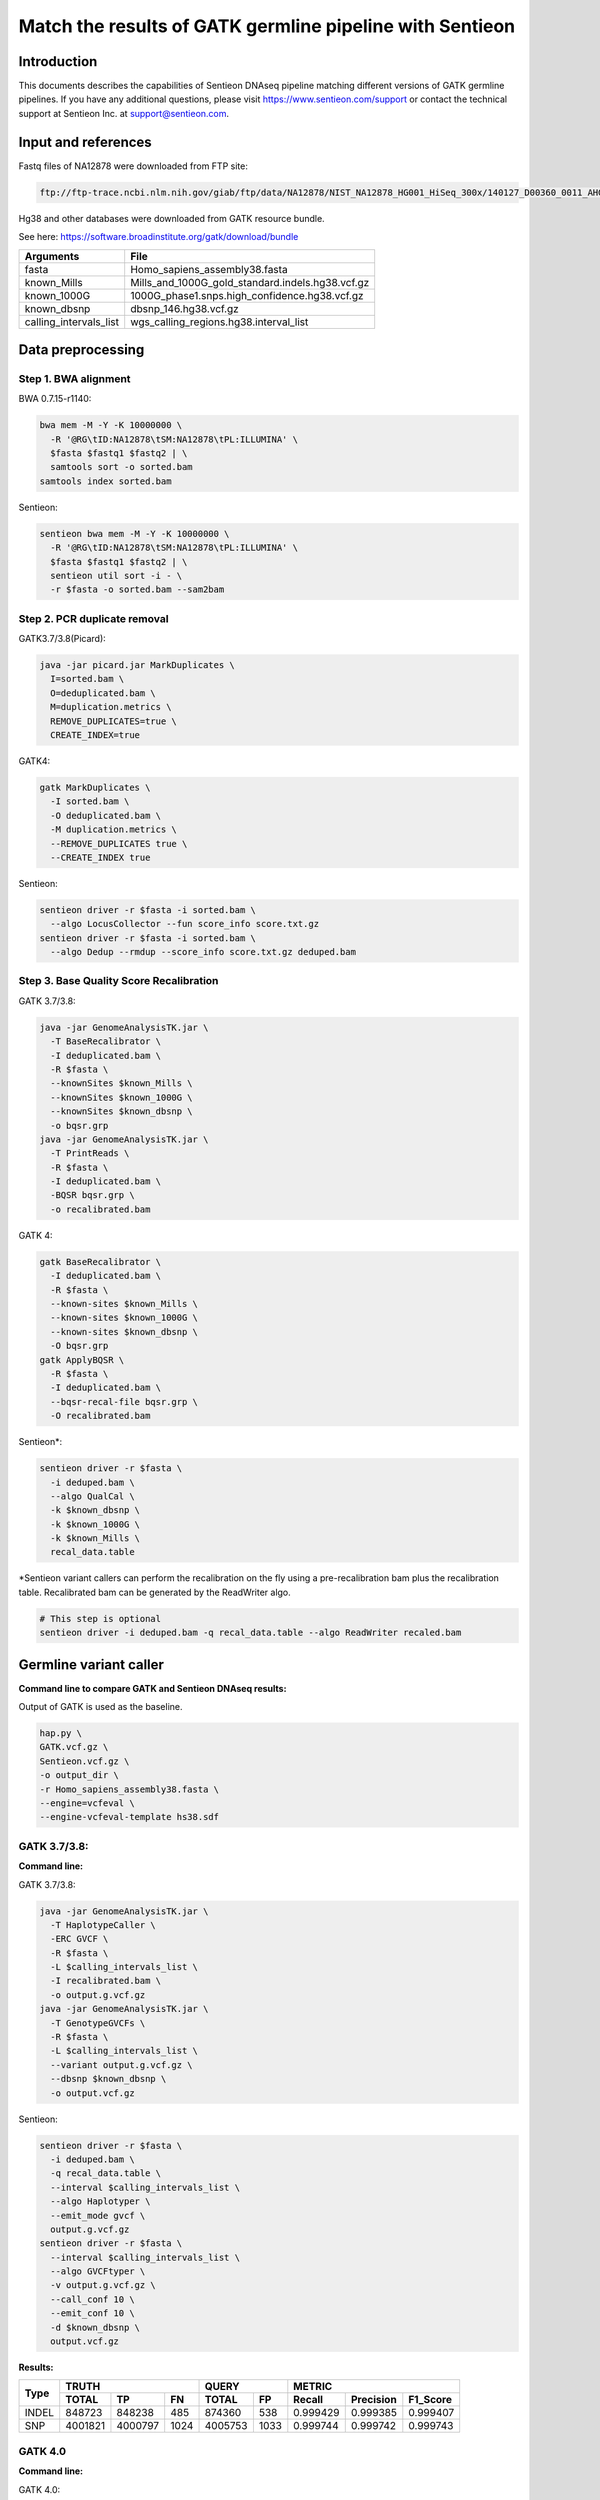 
Match the results of GATK germline pipeline with Sentieon
=================================================================

Introduction
-------------

This documents describes the capabilities of Sentieon DNAseq pipeline matching different versions of GATK germline pipelines. If you have any additional
questions, please visit https://www.sentieon.com/support or contact the technical support at Sentieon Inc. at
support@sentieon.com.

Input and references
---------------------------------------------------------

Fastq files of NA12878 were downloaded from FTP site:

.. code-block:: bash

    ftp://ftp-trace.ncbi.nlm.nih.gov/giab/ftp/data/NA12878/NIST_NA12878_HG001_HiSeq_300x/140127_D00360_0011_AHGV6ADXX/Project_RM8398/

    

Hg38 and other databases were downloaded from GATK resource bundle.

See here: https://software.broadinstitute.org/gatk/download/bundle

+--------------------------+------------------------------------------------------+
| Arguments                | File                                                 |
+==========================+======================================================+
| fasta                    | Homo_sapiens_assembly38.fasta                        |
+--------------------------+------------------------------------------------------+
| known_Mills              | Mills_and_1000G_gold_standard.indels.hg38.vcf.gz     |
+--------------------------+------------------------------------------------------+
| known_1000G              | 1000G_phase1.snps.high_confidence.hg38.vcf.gz        |
+--------------------------+------------------------------------------------------+
| known_dbsnp              | dbsnp_146.hg38.vcf.gz                                |
+--------------------------+------------------------------------------------------+
| calling_intervals_list   | wgs_calling_regions.hg38.interval_list               |
+--------------------------+------------------------------------------------------+

Data preprocessing
---------------------------------------------------------

Step 1. BWA alignment
^^^^^^^^^^^^^^^^^^^^^^^^^^^^^^^^^^^^^^^^^^^^^^^^^^^^

BWA 0.7.15-r1140:

.. code-block:: bash

    bwa mem -M -Y -K 10000000 \
      -R '@RG\tID:NA12878\tSM:NA12878\tPL:ILLUMINA' \
      $fasta $fastq1 $fastq2 | \
      samtools sort -o sorted.bam
    samtools index sorted.bam

Sentieon:

.. code-block:: bash

    sentieon bwa mem -M -Y -K 10000000 \
      -R '@RG\tID:NA12878\tSM:NA12878\tPL:ILLUMINA' \
      $fasta $fastq1 $fastq2 | \
      sentieon util sort -i - \
      -r $fasta -o sorted.bam --sam2bam

Step 2. PCR duplicate removal
^^^^^^^^^^^^^^^^^^^^^^^^^^^^^^^^^^^^^^^^^^^^^^^^^^^^

GATK3.7/3.8(Picard):

.. code-block:: bash

    java -jar picard.jar MarkDuplicates \
      I=sorted.bam \
      O=deduplicated.bam \
      M=duplication.metrics \
      REMOVE_DUPLICATES=true \
      CREATE_INDEX=true

GATK4:

.. code-block:: bash

    gatk MarkDuplicates \
      -I sorted.bam \
      -O deduplicated.bam \
      -M duplication.metrics \
      --REMOVE_DUPLICATES true \
      --CREATE_INDEX true

Sentieon:

.. code-block:: bash

    sentieon driver -r $fasta -i sorted.bam \
      --algo LocusCollector --fun score_info score.txt.gz
    sentieon driver -r $fasta -i sorted.bam \
      --algo Dedup --rmdup --score_info score.txt.gz deduped.bam 

Step 3. Base Quality Score Recalibration
^^^^^^^^^^^^^^^^^^^^^^^^^^^^^^^^^^^^^^^^^^^^^^^^^^^^

GATK 3.7/3.8:

.. code-block:: bash

    java -jar GenomeAnalysisTK.jar \
      -T BaseRecalibrator \
      -I deduplicated.bam \
      -R $fasta \
      --knownSites $known_Mills \
      --knownSites $known_1000G \
      --knownSites $known_dbsnp \
      -o bqsr.grp
    java -jar GenomeAnalysisTK.jar \
      -T PrintReads \
      -R $fasta \
      -I deduplicated.bam \
      -BQSR bqsr.grp \
      -o recalibrated.bam

GATK 4:

.. code-block:: bash

    gatk BaseRecalibrator \
      -I deduplicated.bam \
      -R $fasta \
      --known-sites $known_Mills \
      --known-sites $known_1000G \
      --known-sites $known_dbsnp \
      -O bqsr.grp
    gatk ApplyBQSR \
      -R $fasta \
      -I deduplicated.bam \
      --bqsr-recal-file bqsr.grp \
      -O recalibrated.bam
      
Sentieon*:

.. code-block:: bash

    sentieon driver -r $fasta \
      -i deduped.bam \
      --algo QualCal \
      -k $known_dbsnp \
      -k $known_1000G \
      -k $known_Mills \
      recal_data.table 

*Sentieon variant callers can perform the recalibration on the fly using a pre-recalibration bam plus the recalibration table. Recalibrated bam can be generated by the ReadWriter algo.

.. code-block:: bash

    # This step is optional
    sentieon driver -i deduped.bam -q recal_data.table --algo ReadWriter recaled.bam
      
Germline variant caller
---------------------------------------------------------
**Command line to compare GATK and Sentieon DNAseq results:**

Output of GATK is used as the baseline. 

.. code-block:: bash

    hap.py \
    GATK.vcf.gz \
    Sentieon.vcf.gz \
    -o output_dir \
    -r Homo_sapiens_assembly38.fasta \
    --engine=vcfeval \
    --engine-vcfeval-template hs38.sdf

GATK 3.7/3.8:
^^^^^^^^^^^^^^^^^^^^^^^^^^^^^^^^^^^^^^^^^^^^^^^^^^^^
**Command line:**

GATK 3.7/3.8:

.. code-block:: bash

    java -jar GenomeAnalysisTK.jar \
      -T HaplotypeCaller \
      -ERC GVCF \
      -R $fasta \
      -L $calling_intervals_list \
      -I recalibrated.bam \
      -o output.g.vcf.gz
    java -jar GenomeAnalysisTK.jar \
      -T GenotypeGVCFs \
      -R $fasta \
      -L $calling_intervals_list \
      --variant output.g.vcf.gz \
      --dbsnp $known_dbsnp \
      -o output.vcf.gz
      
Sentieon:

.. code-block:: bash

    sentieon driver -r $fasta \
      -i deduped.bam \
      -q recal_data.table \
      --interval $calling_intervals_list \
      --algo Haplotyper \
      --emit_mode gvcf \
      output.g.vcf.gz
    sentieon driver -r $fasta \
      --interval $calling_intervals_list \
      --algo GVCFtyper \
      -v output.g.vcf.gz \
      --call_conf 10 \
      --emit_conf 10 \
      -d $known_dbsnp \
      output.vcf.gz

**Results:**

+-------+---------+---------+------+---------+------+----------+-----------+----------+
|       | TRUTH                    | QUERY          | METRIC                          |
+       +---------+---------+------+---------+------+----------+-----------+----------+
| Type  | TOTAL   | TP      | FN   | TOTAL   | FP   | Recall   | Precision | F1_Score |
+=======+=========+=========+======+=========+======+==========+===========+==========+
| INDEL | 848723  | 848238  | 485  | 874360  | 538  | 0.999429 | 0.999385  | 0.999407 |
+-------+---------+---------+------+---------+------+----------+-----------+----------+
| SNP   | 4001821 | 4000797 | 1024 | 4005753 | 1033 | 0.999744 | 0.999742  | 0.999743 |
+-------+---------+---------+------+---------+------+----------+-----------+----------+

GATK 4.0
^^^^^^^^^^^^^^^^^^^^^^^^^^^^^^^^^^^^^^^^^^^^^^^^^^^^
**Command line:**

GATK 4.0:

.. code-block:: bash

    gatk HaplotypeCaller \
      -R $fasta \
      -L $calling_intervals_list \
      -I recalibrated.bam \
      -ERC GVCF \
      -O output.g.vcf.gz
    gatk GenotypeGVCFs \
      -R $fasta \
      -L $calling_intervals_list \
      -V output.g.vcf.gz \
      --dbsnp $known_dbsnp \
      -O output.vcf.gz

Sentieon:

.. code-block:: bash

    sentieon driver -r $fasta \
      -i deduped.bam \
      -q recal_data.table \
      --interval $calling_intervals_list \
      --algo Haplotyper \
      --emit_mode gvcf \
      output.g.vcf.gz
    sentieon driver -r $fasta \
      --interval $calling_intervals_list \
      --algo GVCFtyper \
      -v output.g.vcf.gz \
      --call_conf 10 \
      --emit_conf 10 \
      -d $known_dbsnp \
      output.vcf.gz

**Results:**

+-------+---------+---------+------+---------+------+----------+-----------+----------+
|       | TRUTH                    | QUERY          | METRIC                          |
+       +---------+---------+------+---------+------+----------+-----------+----------+
| Type  | TOTAL   | TP      | FN   | TOTAL   | FP   | Recall   | Precision | F1_Score |
+=======+=========+=========+======+=========+======+==========+===========+==========+
| INDEL | 849960  | 846375  | 3585 | 874364  | 2434 | 0.995782 | 0.997216  | 0.996499 |
+-------+---------+---------+------+---------+------+----------+-----------+----------+
| SNP   | 4003643 | 3998527 | 5116 | 4005750 | 3319 | 0.998722 | 0.999171  | 0.998947 |
+-------+---------+---------+------+---------+------+----------+-----------+----------+

GATK 4.1
^^^^^^^^^^^^^^^^^^^^^^^^^^^^^^^^^^^^^^^^^^^^^^^^^^^^
**Command line:**

GATK 4.1:

.. code-block:: bash

    gatk HaplotypeCaller \
      -R $fasta \
      -L $calling_intervals_list \
      -I recalibrated.bam \
      -ERC GVCF \
      -O output.g.vcf.gz
    gatk GenotypeGVCFs \
      -R $fasta \
      -L $calling_intervals_list \
      -V output.g.vcf.gz \
      --dbsnp $known_dbsnp \
      -O output.vcf.gz

Sentieon*:

.. code-block:: bash

    sentieon driver -r $fasta \
      -i deduped.bam \
      -q recal_data.table \
      --interval $calling_intervals_list \
      --algo Haplotyper \
      --emit_mode gvcf \
      output.g.vcf.gz
    sentieon driver -r $fasta \
      --interval $calling_intervals_list \
      --algo GVCFtyper \
      -v output.g.vcf.gz \
      -d $known_dbsnp \
      --genotype_model multinomial \
      output.vcf.gz

*Sentieon uses the option `--genotype_model multinomial` to match the output of the default newQual model in GATK 4.1.

**Results:**

+-------+---------+---------+------+---------+-------+----------+-----------+----------+
|       | TRUTH                    | QUERY           | METRIC                          |
+       +---------+---------+------+---------+-------+----------+-----------+----------+
| Type  | TOTAL   | TP      | FN   | TOTAL   | FP    | Recall   | Precision | F1_Score |
+=======+=========+=========+======+=========+=======+==========+===========+==========+
| INDEL | 855716  | 850790  | 4926 | 894426  | 10869 | 0.994243 | 0.987848  | 0.991035 |
+-------+---------+---------+------+---------+-------+----------+-----------+----------+
| SNP   | 3999272 | 3990379 | 8893 | 4006624 | 11826 | 0.997776 | 0.997048  | 0.997412 |
+-------+---------+---------+------+---------+-------+----------+-----------+----------+

Runtime
---------------------------------------------------------

**Computing environment:**

-  Google Compute Engine
-  n1-standard-32 (32 vCPUs, 120 GB memory) 
-  Local SSD Scratch Disk 2x375G
-  centos-7-v20190619


.. raw:: html

    <img src="https://github.com/Sentieon/sentieon-dnaseq/blob/master/runtime.png" width="700px">
    
+-----------------+----------+----------+----------+----------+
| Stage           | Sentieon | GATK3.8  | GATK4.0  | GATK4.1  |
+=================+==========+==========+==========+==========+
| Alignment       | 2:42:44  | 5:38:35  | 5:49:39  | 5:45:39  |
+-----------------+----------+----------+----------+----------+
| Dedup           | 0:06:16  | 4:04:25  | 2:11:43  | 2:06:32  |
+-----------------+----------+----------+----------+----------+
| BQSR            | 0:10:10  | 4:17:09  | 1:39:57  | 1:40:06  |
+-----------------+----------+----------+----------+----------+
| HaplotypeCaller | 0:41:02  | 3:21:37  | 6:56:53  | 5:37:52  |
+-----------------+----------+----------+----------+----------+
| GenotypeGVCFs   | 0:00:55  | 2:04:08  | 2:02:55  | 2:05:22  |
+-----------------+----------+----------+----------+----------+
| Total           | 3:41:07  | 19:25:54 | 18:41:07 | 17:15:31 |
+-----------------+----------+----------+----------+----------+
